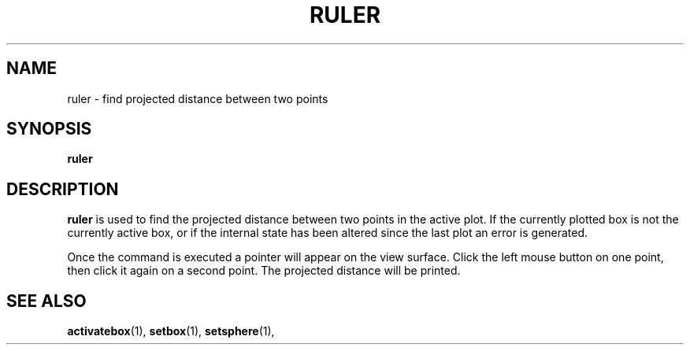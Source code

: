 .TH RULER  1 "22 MARCH 1994"  "KQ Release 2.0" "TIPSY COMMANDS"
.SH NAME
ruler \- find projected distance between two points
.SH SYNOPSIS
.B ruler
.SH DESCRIPTION
.B ruler
is used to find the projected distance between two points in the
active plot.
If the currently plotted box is not the currently active box, 
or if the internal state has been altered since the last plot an error is
generated.  

Once the command is executed
a pointer will appear on the view surface.    Click the left mouse
button on one point, then click it again on a second point.
The projected distance will be printed.

.SH SEE ALSO
.BR activatebox (1),
.BR setbox (1),
.BR setsphere (1),
